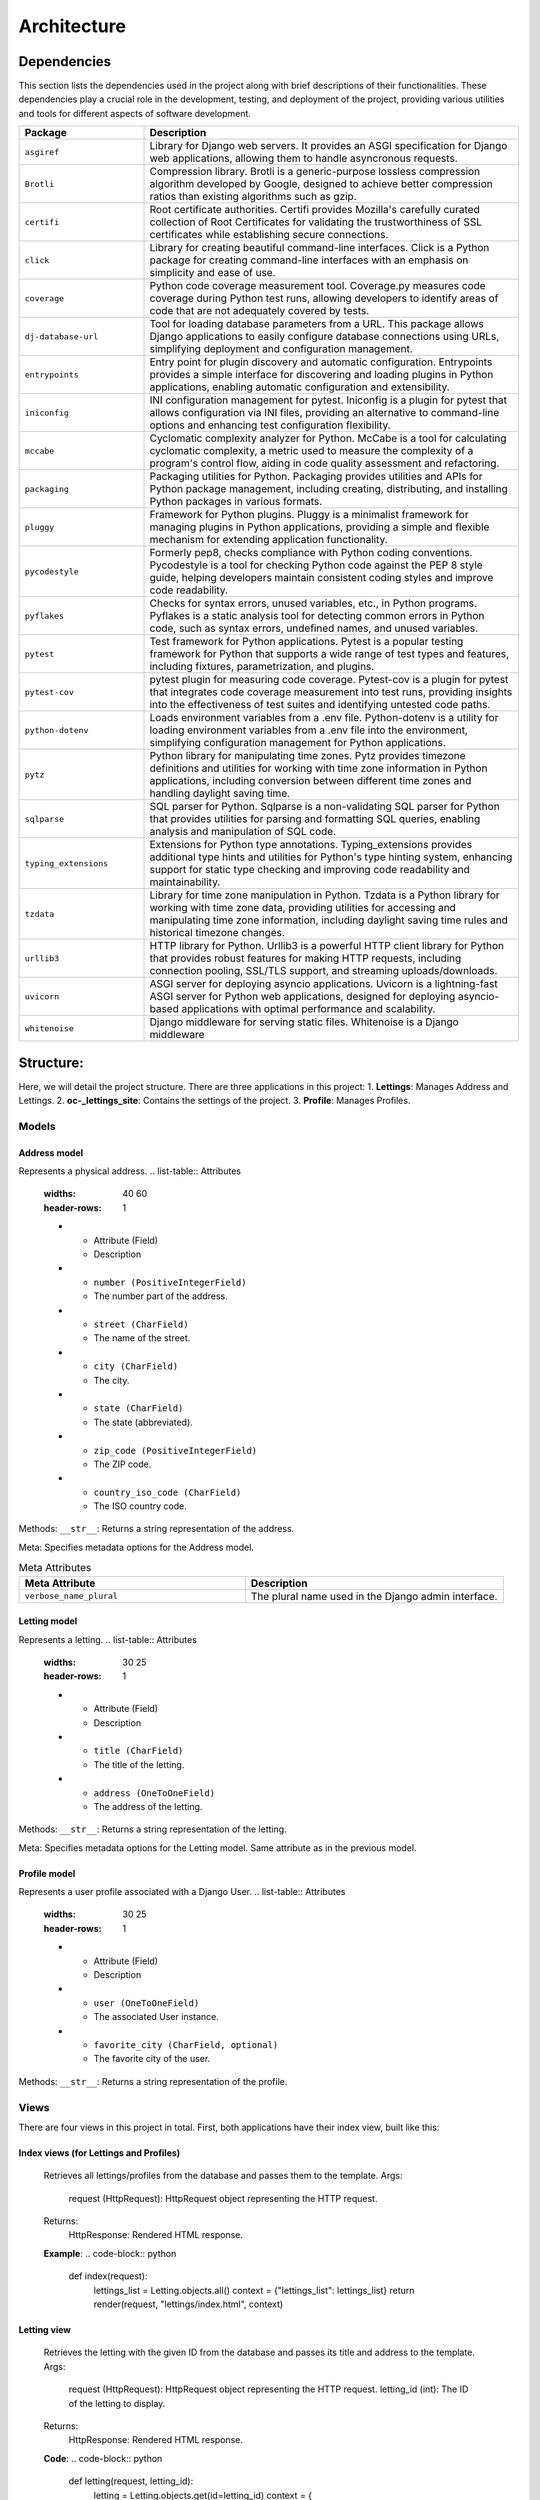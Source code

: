============
Architecture
============

Dependencies
============

This section lists the dependencies used in the project along with brief descriptions of their functionalities.
These dependencies play a crucial role in the development, testing, and deployment of the project,
providing various utilities and tools for different aspects of software development.

.. list-table::
   :widths: 25 75
   :header-rows: 1

   * - Package
     - Description
   * - ``asgiref``
     - Library for Django web servers. It provides an ASGI specification for Django web applications, allowing them to handle asyncronous requests.
   * - ``Brotli``
     - Compression library. Brotli is a generic-purpose lossless compression algorithm developed by Google, designed to achieve better compression ratios than existing algorithms such as gzip.
   * - ``certifi``
     - Root certificate authorities. Certifi provides Mozilla's carefully curated collection of Root Certificates for validating the trustworthiness of SSL certificates while establishing secure connections.
   * - ``click``
     - Library for creating beautiful command-line interfaces. Click is a Python package for creating command-line interfaces with an emphasis on simplicity and ease of use.
   * - ``coverage``
     - Python code coverage measurement tool. Coverage.py measures code coverage during Python test runs, allowing developers to identify areas of code that are not adequately covered by tests.
   * - ``dj-database-url``
     - Tool for loading database parameters from a URL. This package allows Django applications to easily configure database connections using URLs, simplifying deployment and configuration management.
   * - ``entrypoints``
     - Entry point for plugin discovery and automatic configuration. Entrypoints provides a simple interface for discovering and loading plugins in Python applications, enabling automatic configuration and extensibility.
   * - ``iniconfig``
     - INI configuration management for pytest. Iniconfig is a plugin for pytest that allows configuration via INI files, providing an alternative to command-line options and enhancing test configuration flexibility.
   * - ``mccabe``
     - Cyclomatic complexity analyzer for Python. McCabe is a tool for calculating cyclomatic complexity, a metric used to measure the complexity of a program's control flow, aiding in code quality assessment and refactoring.
   * - ``packaging``
     - Packaging utilities for Python. Packaging provides utilities and APIs for Python package management, including creating, distributing, and installing Python packages in various formats.
   * - ``pluggy``
     - Framework for Python plugins. Pluggy is a minimalist framework for managing plugins in Python applications, providing a simple and flexible mechanism for extending application functionality.
   * - ``pycodestyle``
     - Formerly pep8, checks compliance with Python coding conventions. Pycodestyle is a tool for checking Python code against the PEP 8 style guide, helping developers maintain consistent coding styles and improve code readability.
   * - ``pyflakes``
     - Checks for syntax errors, unused variables, etc., in Python programs. Pyflakes is a static analysis tool for detecting common errors in Python code, such as syntax errors, undefined names, and unused variables.
   * - ``pytest``
     - Test framework for Python applications. Pytest is a popular testing framework for Python that supports a wide range of test types and features, including fixtures, parametrization, and plugins.
   * - ``pytest-cov``
     - pytest plugin for measuring code coverage. Pytest-cov is a plugin for pytest that integrates code coverage measurement into test runs, providing insights into the effectiveness of test suites and identifying untested code paths.
   * - ``python-dotenv``
     - Loads environment variables from a .env file. Python-dotenv is a utility for loading environment variables from a .env file into the environment, simplifying configuration management for Python applications.
   * - ``pytz``
     - Python library for manipulating time zones. Pytz provides timezone definitions and utilities for working with time zone information in Python applications, including conversion between different time zones and handling daylight saving time.
   * - ``sqlparse``
     - SQL parser for Python. Sqlparse is a non-validating SQL parser for Python that provides utilities for parsing and formatting SQL queries, enabling analysis and manipulation of SQL code.
   * - ``typing_extensions``
     - Extensions for Python type annotations. Typing_extensions provides additional type hints and utilities for Python's type hinting system, enhancing support for static type checking and improving code readability and maintainability.
   * - ``tzdata``
     - Library for time zone manipulation in Python. Tzdata is a Python library for working with time zone data, providing utilities for accessing and manipulating time zone information, including daylight saving time rules and historical timezone changes.
   * - ``urllib3``
     - HTTP library for Python. Urllib3 is a powerful HTTP client library for Python that provides robust features for making HTTP requests, including connection pooling, SSL/TLS support, and streaming uploads/downloads.
   * - ``uvicorn``
     - ASGI server for deploying asyncio applications. Uvicorn is a lightning-fast ASGI server for Python web applications, designed for deploying asyncio-based applications with optimal performance and scalability.
   * - ``whitenoise``
     - Django middleware for serving static files. Whitenoise is a Django middleware


Structure:
==========

Here, we will detail the project structure.
There are three applications in this project:
1. **Lettings**: Manages Address and Lettings.
2. **oc-_lettings_site**: Contains the settings of the project.
3. **Profile**: Manages Profiles.

Models
------

Address model
~~~~~~~~~~~~~

Represents a physical address.
.. list-table:: Attributes
   :widths: 40 60
   :header-rows: 1

   * - Attribute (Field)
     - Description
   * - ``number (PositiveIntegerField)``
     - The number part of the address.
   * - ``street (CharField)``
     - The name of the street.
   * - ``city (CharField)``
     - The city.
   * - ``state (CharField)``
     - The state (abbreviated).
   * - ``zip_code (PositiveIntegerField)``
     - The ZIP code.
   * - ``country_iso_code (CharField)``
     - The ISO country code.

Methods:
``__str__``: Returns a string representation of the address.

Meta:
Specifies metadata options for the Address model.

.. list-table:: Meta Attributes
   :widths: 35 40
   :header-rows: 1

   * - Meta Attribute
     - Description
   * - ``verbose_name_plural``
     - The plural name used in the Django admin interface.


Letting model
~~~~~~~~~~~~~

Represents a letting.
.. list-table:: Attributes
   :widths: 30 25
   :header-rows: 1

   * - Attribute (Field)
     - Description
   * - ``title (CharField)``
     - The title of the letting.
   * - ``address (OneToOneField)``
     - The address of the letting.

Methods:
``__str__``: Returns a string representation of the letting.

Meta:
Specifies metadata options for the Letting model.
Same attribute as in the previous model.

Profile model
~~~~~~~~~~~~~

Represents a user profile associated with a Django User.
.. list-table:: Attributes
   :widths: 30 25
   :header-rows: 1

   * - Attribute (Field)
     - Description
   * - ``user (OneToOneField)``
     - The associated User instance.
   * - ``favorite_city (CharField, optional)``
     - The favorite city of the user.

Methods:
``__str__``: Returns a string representation of the profile.

Views
-----

There are four views in this project in total. First, both applications have their index view, built like this:

Index views (for Lettings and Profiles)
~~~~~~~~~~~~~~~~~~~~~~~~~~~~~~~~~~~~~~~

   Retrieves all lettings/profiles from the database and passes them to the template.
   Args:
       request (HttpRequest): HttpRequest object representing the HTTP request.
   Returns:
       HttpResponse: Rendered HTML response.

   **Example**:
   .. code-block:: python
       def index(request):
           lettings_list = Letting.objects.all()
           context = {"lettings_list": lettings_list}
           return render(request, "lettings/index.html", context)

Letting view
~~~~~~~~~~~~

   Retrieves the letting with the given ID from the database and passes its
   title and address to the template.
   Args:
       request (HttpRequest): HttpRequest object representing the HTTP request.
       letting_id (int): The ID of the letting to display.
   Returns:
       HttpResponse: Rendered HTML response.

   **Code**:
   .. code-block:: python
       def letting(request, letting_id):
           letting = Letting.objects.get(id=letting_id)
           context = {
               "title": letting.title,
               "address": letting.address,
           }
           return render(request, "lettings/letting.html", context)

Profile view
~~~~~~~~~~~~

   Retrieves the profile with the given username from the database.
   Args:
        request: HttpRequest object representing the HTTP request.
        username (str): Username of the user whose profile is to be displayed.
    Returns:
        HttpResponse: Rendered HTML response.

   **Code**:
   .. code-block:: python
       def profile(request, username):
          profile = Profile.objects.get(user__username=username)
          context = {"profile": profile}
          return render(request, "profiles/profile.html", context)

URLs
----

The URLs of the project are defined in three separate Django applications: oc_lettings_site, lettings, and profiles.

oc_lettings_site URLs
~~~~~~~~~~~~~~~~~~~~~

In the "oc_lettings_site" application:

**Code**:
.. code-block:: python

    from django.urls import path
    from . import views

    app_name = "profiles"

    urlpatterns = [
        path("", views.index, name="profiles_index"),
        path("<str:username>/", views.profile, name="profile"),
    ]

lettings URLs
~~~~~~~~~~~~~

In the "lettings" application:

**Code**:
.. code-block:: python

    from django.urls import path
    from . import views

    app_name = "lettings"

    urlpatterns = [
        path("", views.index, name="lettings_index"),
        path("<int:letting_id>/", views.letting, name="letting"),
    ]

profiles URLs
~~~~~~~~~~~~~

In the "profiles" application:

**Code**:
.. code-block:: python

    from django.urls import path
    from . import views

    app_name = "profiles"

    urlpatterns = [
        path("", views.index, name="profiles_index"),
        path("<str:username>/", views.profile, name="profile"),
    ]


Local Database
==============

The database underwent refactoring using migration files, maintaining the same data objects as before. All existing data remains intact.

As this is a local database, you have the flexibility to experiment with models in any way you prefer. However, 
it's important to note that any changes made here will not reflect on the deployed website, which utilizes a separate database hosted with Render.

To utilize this local database, ensure that the ``DEBUG`` setting is set to ``True`` in your ``settings.py`` file. If it's not already set, you can make this adjustment as follows:

.. code-block:: python

   DEBUG = True

Once you've configured the ``DEBUG`` setting appropriately, you can perform CRUD operations on this database using the Django shell. Simply run the following command:

.. code-block:: shell

   python manage.py shell

Here's an example demonstrating how to create objects in the database:

.. code-block:: python

   address1 = Address.objects.create(
       number=65,
       street="Federal St",
       city="Innsmouth",
       state="MA",
       zip_code=11345,
       country_iso_code="USA",
   )
   letting1 = Letting.objects.create(title="Marsh Office", address=address1)

This example creates an address object and a letting object, linking them together as needed.




